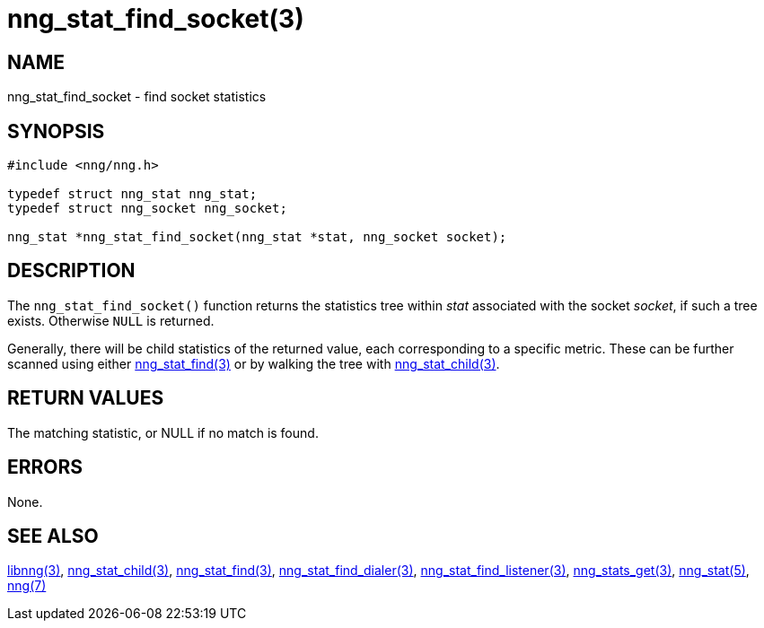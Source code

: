 = nng_stat_find_socket(3)

// Copyright 2019 Staysail Systems, Inc. <info@staysail.tech>
//
// This document is supplied under the terms of the MIT License, a
// copy of which should be located in the distribution where this
// file was obtained (LICENSE.txt).  A copy of the license may also be
// found online at https://opensource.org/licenses/MIT.

== NAME

nng_stat_find_socket - find socket statistics

== SYNOPSIS

[source,c]
----
#include <nng/nng.h>

typedef struct nng_stat nng_stat;
typedef struct nng_socket nng_socket;

nng_stat *nng_stat_find_socket(nng_stat *stat, nng_socket socket);
----

== DESCRIPTION

The `nng_stat_find_socket()` function returns the statistics tree within _stat_ associated with the socket _socket_, if such a tree exists.
Otherwise `NULL` is returned.

Generally, there will be child statistics of the returned value, each corresponding to a specific metric.
These can be further scanned using either
xref:nng_stat_find.3.adoc[nng_stat_find(3)]
or by walking the tree with
xref:nng_stat_child.3.adoc[nng_stat_child(3)].

== RETURN VALUES

The matching statistic, or NULL if no match is found.

== ERRORS

None.

== SEE ALSO

[.text-left]
xref:libnng.3.adoc[libnng(3)],
xref:nng_stat_child.3.adoc[nng_stat_child(3)],
xref:nng_stat_find.3.adoc[nng_stat_find(3)],
xref:nng_stat_find_dialer.3.adoc[nng_stat_find_dialer(3)],
xref:nng_stat_find_listener.3.adoc[nng_stat_find_listener(3)],
xref:nng_stats_get.3.adoc[nng_stats_get(3)],
xref:nng_stat.5.adoc[nng_stat(5)],
xref:nng.7.adoc[nng(7)]
